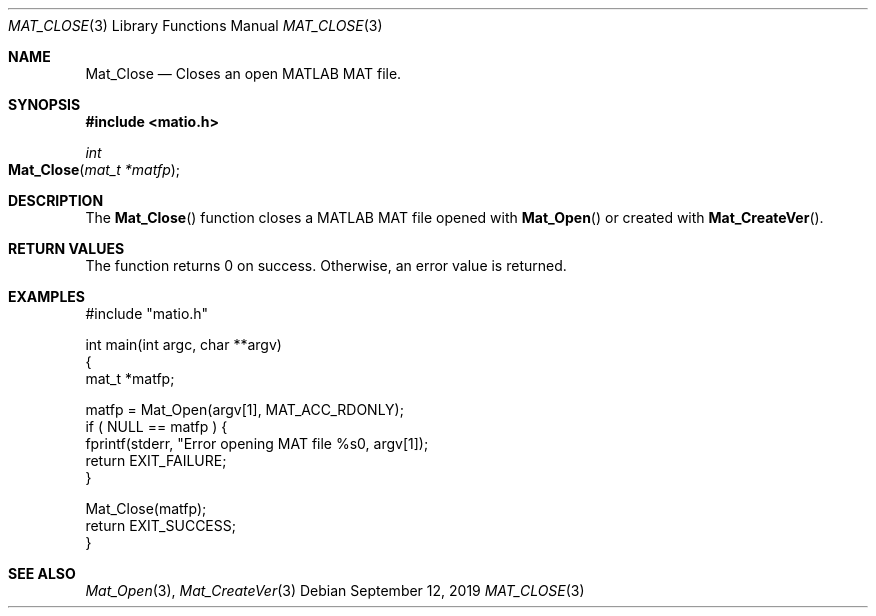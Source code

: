 .\" Copyright (c) 2015-2023, The matio contributors
.\" Copyright (c) 2011-2014, Christopher C. Hulbert
.\" All rights reserved.
.\"
.\" Redistribution and use in source and binary forms, with or without
.\" modification, are permitted provided that the following conditions are met:
.\"
.\" 1. Redistributions of source code must retain the above copyright notice, this
.\"    list of conditions and the following disclaimer.
.\"
.\" 2. Redistributions in binary form must reproduce the above copyright notice,
.\"    this list of conditions and the following disclaimer in the documentation
.\"    and/or other materials provided with the distribution.
.\"
.\" THIS SOFTWARE IS PROVIDED BY THE COPYRIGHT HOLDERS AND CONTRIBUTORS "AS IS"
.\" AND ANY EXPRESS OR IMPLIED WARRANTIES, INCLUDING, BUT NOT LIMITED TO, THE
.\" IMPLIED WARRANTIES OF MERCHANTABILITY AND FITNESS FOR A PARTICULAR PURPOSE ARE
.\" DISCLAIMED. IN NO EVENT SHALL THE COPYRIGHT HOLDER OR CONTRIBUTORS BE LIABLE
.\" FOR ANY DIRECT, INDIRECT, INCIDENTAL, SPECIAL, EXEMPLARY, OR CONSEQUENTIAL
.\" DAMAGES (INCLUDING, BUT NOT LIMITED TO, PROCUREMENT OF SUBSTITUTE GOODS OR
.\" SERVICES; LOSS OF USE, DATA, OR PROFITS; OR BUSINESS INTERRUPTION) HOWEVER
.\" CAUSED AND ON ANY THEORY OF LIABILITY, WHETHER IN CONTRACT, STRICT LIABILITY,
.\" OR TORT (INCLUDING NEGLIGENCE OR OTHERWISE) ARISING IN ANY WAY OUT OF THE USE
.\" OF THIS SOFTWARE, EVEN IF ADVISED OF THE POSSIBILITY OF SUCH DAMAGE.
.\"
.Dd September 12, 2019
.Dt MAT_CLOSE 3
.Os
.Sh NAME
.Nm Mat_Close
.Nd Closes an open MATLAB MAT file.
.Sh SYNOPSIS
.Fd #include <matio.h>
.Ft int
.Fo Mat_Close
.Fa "mat_t *matfp"
.Fc
.Sh DESCRIPTION
The
.Fn Mat_Close
function closes a MATLAB MAT file opened with
.Fn Mat_Open
or created with
.Fn Mat_CreateVer .
.Sh RETURN VALUES
The function returns 0 on success.
Otherwise, an error value is returned.
.Sh EXAMPLES
.Bd -literal
#include "matio.h"

int main(int argc, char **argv)
{
    mat_t *matfp;

    matfp = Mat_Open(argv[1], MAT_ACC_RDONLY);
    if ( NULL == matfp ) {
        fprintf(stderr, "Error opening MAT file %s\n", argv[1]);
        return EXIT_FAILURE;
    }

    Mat_Close(matfp);
    return EXIT_SUCCESS;
}

.Ed
.Sh SEE ALSO
.Xr Mat_Open 3 ,
.Xr Mat_CreateVer 3

